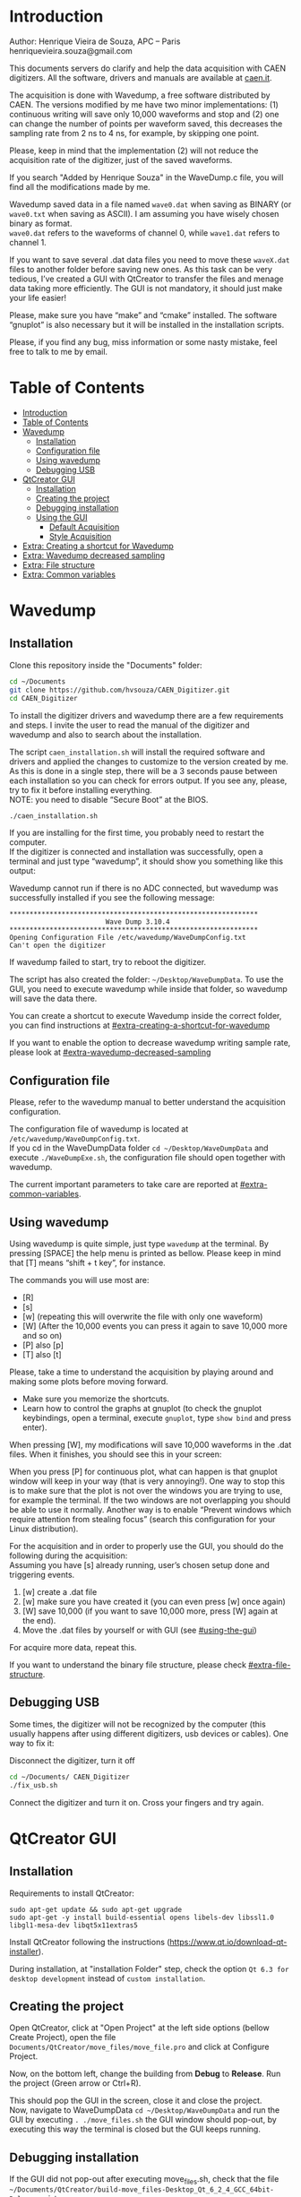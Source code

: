 #+AUTHOR: Henrique Vieira de Souza
#+DESCRIPTION: CAEN Digitizer DAQ installer and description
#+STARTUP: inlineimages
#+STARTUP: showeverything

* Introduction
  Author: Henrique Vieira de Souza, APC – Paris \\
  henriquevieira.souza@gmail.com 
 
  This documents servers do clarify and help the data acquisition with CAEN digitizers. All the software, drivers and manuals are available at [[http:://caen.it][caen.it]]. 

  The acquisition is done with Wavedump, a free software distributed by CAEN. The versions modified by me have two minor implementations: (1) continuous writing will save only 10,000 waveforms and stop and (2) one can change the number of points per waveform saved, this decreases the sampling rate from 2 ns to 4 ns, for example, by skipping one point.

  Please, keep in mind that the implementation (2) will not reduce the acquisition rate of the digitizer, just of the saved waveforms. 

  If you search "Added by Henrique Souza" in the WaveDump.c file, you will find all the modifications made by me.

  Wavedump saved data in a file named =wave0.dat= when saving as BINARY (or =wave0.txt= when saving as ASCII). I am assuming you have wisely chosen binary as format.\\
  =wave0.dat= refers to the waveforms of channel 0, while =wave1.dat= refers to channel 1.

  If you want to save several .dat data files you need to move these =waveX.dat= files to another folder before saving new ones. As this task can be very tedious,  I’ve created a GUI with QtCreator to transfer the files and menage data taking more efficiently. The GUI is not mandatory, it should just make your life easier! 

  Please, make sure you have “make” and “cmake” installed. The software “gnuplot” is also necessary but it will be installed in the installation scripts.

  Please, if you find any bug, miss information or some nasty mistake, feel free to talk to me by email.


* Table of Contents
  :PROPERTIES:
  :TOC:      :include all
  :END:
:CONTENTS:
- [[#introduction][Introduction]]
- [[#table-of-contents][Table of Contents]]
- [[#wavedump][Wavedump]]
  - [[#installation][Installation]]
  - [[#configuration-file][Configuration file]]
  - [[#using-wavedump][Using wavedump]]
  - [[#debugging-usb][Debugging USB]]
- [[#qtcreator-gui][QtCreator GUI]]
  - [[#installation][Installation]]
  - [[#creating-the-project][Creating the project]]
  - [[#debugging-installation][Debugging installation]]
  - [[#using-the-gui][Using the GUI]]
    - [[#default-acquisition][Default Acquisition]]
    - [[#style-acquisition][Style Acquisition]]
- [[#extra-creating-a-shortcut-for-wavedump][Extra: Creating a shortcut for Wavedump]]
- [[#extra-wavedump-decreased-sampling][Extra: Wavedump decreased sampling]]
- [[#extra-file-structure][Extra: File structure]]
- [[#extra-common-variables][Extra: Common variables]]
:END:


* Wavedump
** Installation
   Clone this repository inside the "Documents" folder:
   #+begin_src bash
   cd ~/Documents 
   git clone https://github.com/hvsouza/CAEN_Digitizer.git
   cd CAEN_Digitizer
   #+end_src

   To install the digitizer drivers and wavedump there are a few requirements and steps. I invite the user to read the manual of the digitizer and wavedump and also to search about the installation.
   
   The script =caen_installation.sh= will install the required software and drivers and applied the changes to customize to the version created by me. As this is done in a single step, there will be a 3 seconds pause between each installation so you can check for errors output. If you see any, please, try to fix it before installing everything. \\
 NOTE: you need to disable “Secure Boot” at the BIOS.
   
   #+begin_src bash
   ./caen_installation.sh
   #+end_src
   
   If you are installing for the first time, you probably need to restart the computer.\\
   If the digitizer is connected and installation was successfully, open a terminal and just type “wavedump”, it should show you something like this output:

   # [[https://github.com/hvsouza/CAEN_Digitizer/blob/master/.repo_img/startup_ex.png]]

   #+HTML: <img src=".repo_img/startup_ex.png" align="center" width="600" />
   
   Wavedump cannot run if there is no ADC connected, but wavedump was successfully installed if you see the following message:
   #+begin_example
   **************************************************************
                           Wave Dump 3.10.4
   **************************************************************
   Opening Configuration File /etc/wavedump/WaveDumpConfig.txt
   Can't open the digitizer
   #+end_example
   If wavedump failed to start, try to reboot the digitizer.

   The script has also created the folder: =~/Desktop/WaveDumpData=. To use the GUI, you need to execute wavedump while inside that folder, so wavedump will save the data there. 
   
   You can create a shortcut to execute Wavedump inside the correct folder, you can find instructions at [[#extra-creating-a-shortcut-for-wavedump]]

   If you want to enable the option to decrease wavedump writing sample rate, please look at [[#extra-wavedump-decreased-sampling]]

** Configuration file

   Please, refer to the wavedump manual to better understand the acquisition configuration.

   The configuration file of wavedump is located at =/etc/wavedump/WaveDumpConfig.txt=. \\
   If you cd in the WaveDumpData folder =cd ~/Desktop/WaveDumpData= and execute =./WaveDumpExe.sh=, the configuration file should open together with wavedump.

   The current important parameters to take care are reported at [[#extra-common-variables]].

** Using wavedump

   Using wavedump is quite simple, just type =wavedump= at the terminal. By pressing [SPACE] the help menu is printed as bellow. Please keep in mind that [T] means “shift + t key”, for instance.

   [[https://github.com/hvsouza/CAEN_Digitizer/blob/master/.repo_img/help_ex.png]]

   The commands you will use most are:
   * [R]
   * [s] 
   * [w] (repeating this will overwrite the file with only one waveform) 
   * [W] (After the 10,000 events you can press it again to save 10,000 more and so on) 
   * [P] also [p] 
   * [T] also [t]

   Please, take a time to understand the acquisition by playing around and making some plots before moving forward.
   - Make sure you memorize the shortcuts.
   - Learn how to control the graphs at gnuplot
     (to check the gnuplot keybindings, open a terminal, execute =gnuplot=, type =show bind= and press enter).
   
   When pressing [W], my modifications will save 10,000 waveforms in the .dat files. When it finishes, you should see this in your screen: 

   [[https://github.com/hvsouza/CAEN_Digitizer/blob/master/.repo_img/continuous_ex.png]]
   
   When you press [P] for continuous plot, what can happen is that gnuplot window will keep in your way (that is very annoying!). One way to stop this is to make sure that the plot is not over the windows you are trying to use, for example the terminal. If the two windows are not overlapping you should be able to use it normally. Another way is to enable “Prevent windows which require attention from stealing focus” (search this configuration for your Linux distribution). 

   For the acquisition and in order to properly use the GUI, you should do the following during the acquisition: \\
   Assuming you have [s] already running, user’s chosen setup done and triggering events.

   1. [w] create a .dat file 
   2. [w] make sure you have created it (you can even press [w] once again)
   3. [W] save 10,000 (if you want to save 10,000 more, press [W] again at the end).
   4. Move the .dat files by yourself or with GUI (see [[#using-the-gui]]) 

   For acquire more data, repeat this. 

   If you want to understand the binary file structure, please check [[#extra-file-structure]]. 

** Debugging USB

   Some times, the digitizer will not be recognized by the computer (this usually happens after using different digitizers, usb devices or cables). One way to fix it:

   Disconnect the digitizer, turn it off 
   #+begin_src bash
cd ~/Documents/ CAEN_Digitizer
./fix_usb.sh
   #+end_src

   Connect the digitizer and turn it on. Cross your fingers and try again. 

   
* QtCreator GUI
** Installation
   Requirements to install QtCreator:

   =sudo apt-get update && sudo apt-get upgrade= \\
   =sudo apt-get -y install build-essential opens libels-dev libssl1.0 libgl1-mesa-dev libqt5x11extras5=

   Install QtCreator following the instructions (https://www.qt.io/download-qt-installer).

   During installation, at "installation Folder" step, check the option =Qt 6.3 for desktop development= instead of =custom installation=. 

** Creating the project

   Open QtCreator, click at "Open Project" at the left side options (bellow Create Project), open the file =Documents/QtCreator/move_files/move_file.pro= and click at Configure Project.

   [[https://github.com/hvsouza/CAEN_Digitizer/blob/master/.repo_img/qtcreator_proj.png]]

   Now, on the bottom left, change the building from *Debug* to *Release*. Run the project (Green arrow or Ctrl+R). 

   [[https://github.com/hvsouza/CAEN_Digitizer/blob/master/.repo_img/qtcreator_release.png]]

   This should pop the GUI in the screen, close it and close the project.  \\
   Now, navigate to WaveDumpData =cd ~/Desktop/WaveDumpData= and run the GUI by executing =. ./move_files.sh= the GUI window should pop-out, by executing this way the terminal is closed but the GUI keeps running.
   
** Debugging installation
   If the GUI did not pop-out after executing move_files.sh, check that the file =~/Documents/QtCreator/build-move_files-Desktop_Qt_6_2_4_GCC_64bit-Release= exists. \\
   If the name of the file is different, you need to update it at =~/Desktop/WaveDumpData/move_files.sh=
** Using the GUI

   The GUI is just an interface to automatically move files from the WaveDumpData folder to another folder. It will keep a track of run and subrun number for you, renaming it with a standard. 

*Default Acquisition*
   [[https://github.com/hvsouza/CAEN_Digitizer/blob/master/.repo_img/qtcreator_gui.png]]

- “Run” is the run number
- “subrun” is the subrun number
- “Voltage” is the bias voltage of the SiPMs (always set a number with one or two decimals only, ex: 34.0 or 34.00)
- “Threshold” is the the threshold set at the ADC (this should always be a integer number)
- “Trigger Ch” is the channel in which you are triggering, HOWEVER, the field there can be any text, so you can write, for instance, “Ch0_and_Ch1” or even include some extra information and write something like this “Ch0_and_Ch1_cosmic_run_after_lunch_break”
- “Extra info” is any extra information that will be written at the end of the files (not folders), see bellow. 

   In the example from the image above, the GUI will create a folder named =new_data= at =~/Documents/ADC_data/coldbox_data= (the lock option is just to not change the name by mistake, you don’t need to lock it). \\
   After taking data with two channels, for example, you should have “wave0.dat” and “wave1.dat” at WaveDumpData.

   When pressing “Move files”, a folder named “run0_42V30_20ADC_Ch0” will be created (note: “extra info” will not be placed in the name of the folder), inside the folder “new_data” and the two files will be moved there as:

#+begin_example
   0_wave0_42V30_20ADC_Ch0.dat 
   0_wave1_42V30_20ADC_Ch0.dat
#+end_example
   (note: if you have written “some_comments” at the “Extra info” field, the name of the file would be “0_wave0_42V30_20ADC_Ch0_some_comments .dat)

   In the GUI, the subrun number should have been changed from 0 to 1. If you take another set of data and click “Move files” again, you should have now four files in total named as:

   #+begin_example
   0_wave0_42V30_20ADC_Ch0.dat 
   0_wave1_42V30_20ADC_Ch0.dat 
   1_wave0_42V30_20ADC_Ch0.dat 
   1_wave1_42V30_20ADC_Ch0.dat
   #+end_example

   And subrun should be equal 2 on the GUI.

   Whenever you are finished with this run (lets say, changing SiPM bias, threshold or just because you want a different run in which you will give details on a README file later), you click “Finish run”, a message will pop-out saying “Warning: calibration might not exist. Finish run anyway?”, if you are not using the calibration “feature” you can just click “yes”.  \\
   (otherwise click “no” and take the calibration that you forgot) 

   This should put subrun back to 0 and Run now will be equal 1. 

   (A way to play with the GUI is to simply create empty waveX.dat files and transfer they to see the structure of the data).

*Style2 Acquisition*

   [[https://github.com/hvsouza/CAEN_Digitizer/blob/master/.repo_img/qtcreator_style2.png]]

   Another way to save data is by using "Style2". In this case, the named will be composed by the two blocks as =block1_block2= (you can use only one of the two blocks if desired, just leave it as blank). The option "Extra info" keeps the same functionality. In the example above folders and files would be named as:

#+begin_example
run0_two_different_blocks
0_wave0_two_different_blocks
#+end_example



   The Calibration tab will simply transfer the data file to a folder named “Calibration” inside the current run folder. It can only support one Calibration file per channel. This is an old and unused feature that I created for placing the waveforms that I would use for the SiPM gain estimation, I would not bother using it and just creating a new “Run” as calibration.

   At “More”, if you have data with different extension of .dat, you can change to anything you need (“.txt”, “.csv”, “.pdf”, etc).

   Please, keep in mind that the run and subrun numbers can be changed by hand. So if you make any mistake you can change the value back there, however, the move is done with the tag “-n” so the data is not overwritten, if you need to replace subrun 0, for instance, delete the wrong one first. 


* Extra: Creating a shortcut for Wavedump

  Inside the folder =~/Documents/CAEN_Digitizer/installation_files/install_by_hand= you will find the file WaveDump.desktop. Replace the user from “henrique” to yours. Copy the .desktop file into =~/.local/share/applications/= (the tumbnail should be already placed at =~/Pictures=). Now, open the menu (windows key) and search for CAEN you should find the shortcut (if not, try login out and login in). You can place this short cut at your dock/panel, this makes much easier to launch wavedump in a way that is saves the data at =~/Desktop/WaveDumpData/=. 
 
* Extra: Wavedump decreased sampling

  If you want to decrease the sampling rate of the saved data, for example from 500 MS/s to 250 MS/s, or to 125 MS/s and so on, you need to edit the WaveDump.c file and "enable" my modifications. 

  #+begin_src bash
cd ~/Documents/CAEN_Digitizer/wavedump-3.10.4/src
  #+end_src

  Open the file WaveDump.c, set the factor which you want to divide the sample rate at line 1511:
  #+begin_src c++
 int factor = 2; // Added by Henrique Souza
  #+end_src

  comment line 1537:
  #+begin_src c++
// ns = (int)fwrite(Event16->DataChannel[ch] , 1 , Size*2, WDrun->fout[ch]) / 2;
  #+end_src

  and uncomment lines 1540 to 1546:
  #+begin_src c++
  /* Added by Henrique Souza */
  /* This allows to write at half of the rate*/  
  ns = 0;
  int aux = 0;
  for(j=0; j<Size; j++) {
    if(aux < 1) ns += (int)fwrite(&Event16->DataChannel[ch][j] , 1 , 2, WDrun->fout[ch])*(factor-1);
    else if (aux == (factor-1)) aux = -1;
    aux++;
  }
  /* End of addition */
  #+end_src

  Now you just need to compile wavedump again: \\
  (*NOTE*: by doing this, WaveDumpConfig.txt will be overwritten with the default version. Make sure you backup your version if that is important)
  #+begin_src bash
  cd ~/Documents/CAEN_Digitizer/wavedump-3.10.4
  ./configure
  make
  sudo make install
  #+end_src

  Now, if your digitizer have 500 MHz and you set factor = 2, by setting 
  #+begin_example
  RECORD_LENGTH  5000
  #+end_example
  in the config file, wavedump will save 2500 points per waveform, spaced 4 ns instead of 2 ns. 

* Extra: File structure

  The binary file structure is presented at the wavedump manual. Each waveform saved is composed by 6 headers (each header with 4 bytes) and =n = RECORD_LENGTH= (each point with 2 bytes). Here is an illustration:

  [[https://github.com/hvsouza/CAEN_Digitizer/blob/master/.repo_img/data_structure.png]]

* Extra: Common variables
  :PROPERTIES:
  :TOC:      :include all
  :END:

  Bellow are the the most used variables configuration at the /etc/wavedump/WaveDumpConfig.txt, not all variables are being displayed.

  NOTE: In the example above, trigger is made with Ch0 and Ch1 as or. Ch0, Ch1 and Ch2 are acquired and Ch3  is not.

  Please note that the original config file doesn’t have the individual CHANNEL_TRIGGER option.
  When acquiring with external trigger, one should set

  EXTERNAL_TRIGGER   ACQUISITION_ONLY \\
  and set to DISABLED each channel trigger.

  #+begin_example
  # OPEN: open the digitizer
  # options: USB 0 0      			Desktop/NIM digitizer through USB              
  OPEN USB 0 0 
  (if you have some USB devices connected, you might need to change this value to 1 or 2) 

  # RECORD_LENGTH = number of samples in the acquisition window
  RECORD_LENGTH  2000

  # POST_TRIGGER: post trigger size in percent of the whole acquisition window
  # options: 0 to 100
  # On models 742 there is a delay of about 35nsec on signal Fast Trigger TR; the post trigger is added to
  # this delay  
  POST_TRIGGER  50

  #PULSE_POLARITY: input signal polarity.
  #options: POSITIVE, NEGATIVE
  #
  PULSE_POLARITY  POSITIVE

  # EXTERNAL_TRIGGER: external trigger input settings. When enabled, the ext. trg. can be either 
  # propagated (ACQUISITION_AND_TRGOUT) or not (ACQUISITION_ONLY) through the TRGOUT
  # options: DISABLED, ACQUISITION_ONLY, ACQUISITION_AND_TRGOUT
  EXTERNAL_TRIGGER   DISABLED	

  # FPIO_LEVEL: type of the front panel I/O LEMO connectors 
  # options: NIM, TTL
  FPIO_LEVEL  NIM

  # OUTPUT_FILE_FORMAT: output file can be either ASCII (column of decimal numbers) or binary 
  # (2 bytes per sample, except for Mod 721 and Mod 731 that is 1 byte per sample)
  # options: BINARY, ASCII
  OUTPUT_FILE_FORMAT  BINARY

  # OUTPUT_FILE_HEADER: if enabled, the header is included in the output file data
  # options: YES, NO
  OUTPUT_FILE_HEADER  YES

  # ENABLE_INPUT: enable/disable one channel
  # options: YES, NO
  ENABLE_INPUT          NO

  #BASELINE_LEVEL: baseline position in percent of the Full Scale. 
  # POSITIVE PULSE POLARITY (Full Scale = from 0 to + Vpp)
  # 0: analog input dynamic range = from 0 to +Vpp 
  # 50: analog input dynamic range = from +Vpp/2 to +Vpp 
  # 100: analog input dynamic range = null (usually not used)*
  # NEGATIVE PULSE POLARITY (Full Scale = from -Vpp to 0) 
  # 0: analog input dynamic range = from -Vpp to 0 
  # 50: analog input dynamic range = from -Vpp/2 to 0 
  # 100: analog input dynamic range = null (usually not used)*
  #
  # options: 0 to 100
  BASELINE_LEVEL  50

  # TRIGGER_THRESHOLD: threshold for the channel auto trigger (ADC counts)
  # options 0 to 2^N-1 (N=Number of bit of the ADC)
  # *The threshold is relative to the baseline:
  # 	POSITIVE PULSE POLARITY: threshold = baseline + TRIGGER_THRESHOLD
  # 	NEGATIVE PULSE POLARITY: threshold = baseline - TRIGGER_THRESHOLD
  #
  TRIGGER_THRESHOLD      100

  # CHANNEL_TRIGGER: channel auto trigger settings. When enabled, the ch. auto trg. can be either 
  # propagated (ACQUISITION_AND_TRGOUT) or not (ACQUISITION_ONLY) through the TRGOUT
  # options: DISABLED, ACQUISITION_ONLY, ACQUISITION_AND_TRGOUT, TRGOUT_ONLY
  # NOTE: since in x730 boards even and odd channels are paired, their 'CHANNEL_TRIGGER' value
  # will be equal to the OR combination of the pair, unless one of the two channels of
  # the pair is set to 'DISABLED'. If so, the other one behaves as usual.
  CHANNEL_TRIGGER        DISABLED

  [0]
  ENABLE_INPUT           YES
  BASELINE_LEVEL         10
  TRIGGER_THRESHOLD      500
  CHANNEL_TRIGGER        ACQUISITION_ONLY

  [1]
  ENABLE_INPUT           YES
  BASELINE_LEVEL         10
  TRIGGER_THRESHOLD      500
  CHANNEL_TRIGGER        ACQUISITION_ONLY


  [2]
  ENABLE_INPUT           YES
  BASELINE_LEVEL         10
  TRIGGER_THRESHOLD      500
  CHANNEL_TRIGGER        DISABLED



  [3]
  ENABLE_INPUT           NO
  BASELINE_LEVEL         10
  TRIGGER_THRESHOLD      500
  CHANNEL_TRIGGER        DISABLED
  #+end_example

